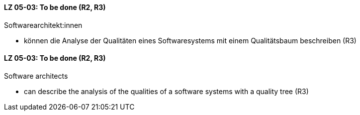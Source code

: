 // tag::DE[]
[[LZ-05-03]]
==== LZ 05-03: To be done (R2, R3)

Softwarearchitekt:innen

* können die Analyse der Qualitäten eines Softwaresystems mit einem
  Qualitätsbaum beschreiben (R3)

// end::DE[]

// tag::EN[]
[[LG-05-03]]
==== LZ 05-03: To be done (R2, R3)

Software architects


* can describe the analysis of the qualities of a software systems
  with a quality tree (R3)

// end::EN[]
